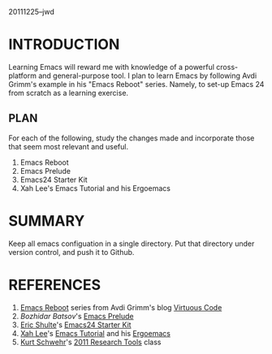 20111225--jwd

* INTRODUCTION

  Learning Emacs will reward me with knowledge of a powerful
  cross-platform and general-purpose tool. I plan to learn Emacs by
  following Avdi Grimm's example in his "Emacs Reboot" series. Namely,
  to set-up Emacs 24 from scratch as a learning exercise. 

** PLAN

   For each of the following, study the changes made and incorporate
   those that seem most relevant and useful.

   1) Emacs Reboot
   2) Emacs Prelude
   3) Emacs24 Starter Kit
   4) Xah Lee's Emacs Tutorial and his Ergoemacs
   

* SUMMARY

  Keep all emacs configuation in a single directory. Put that
  directory under version control, and push it to Github.  

* REFERENCES

  1) [[http://avdi.org/devblog/category/emacs-reboot/][Emacs Reboot]] series from Avdi Grimm's blog [[http://avdi.org/devblog/][Virtuous Code]]
  2) [[Bozhidar%20Batsov][Bozhidar Batsov]]'s [[https://github.com/bbatsov/emacs-prelude][Emacs Prelude]]
  3) [[https://github.com/eschulte][Eric Shulte]]'s [[https://github.com/eschulte/emacs24-starter-kit#readme][Emacs24 Starter Kit]]
  4) [[http://xahlee.org/index.html][Xah Lee]]'s [[http://xahlee.org/emacs/emacs.html][Emacs Tutorial]] and his [[http://code.google.com/p/ergoemacs/][Ergoemacs]]
  5) [[http://schwehr.org/][Kurt Schwehr]]'s [[http://vislab-ccom.unh.edu/~schwehr/Classes/2011/esci895-researchtools/][2011 Research Tools]] class

